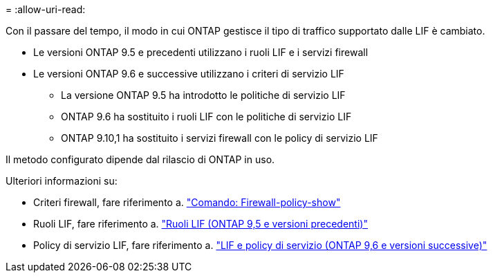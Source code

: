 = 
:allow-uri-read: 


Con il passare del tempo, il modo in cui ONTAP gestisce il tipo di traffico supportato dalle LIF è cambiato.

* Le versioni ONTAP 9.5 e precedenti utilizzano i ruoli LIF e i servizi firewall
* Le versioni ONTAP 9.6 e successive utilizzano i criteri di servizio LIF
+
** La versione ONTAP 9.5 ha introdotto le politiche di servizio LIF
** ONTAP 9.6 ha sostituito i ruoli LIF con le politiche di servizio LIF
** ONTAP 9.10,1 ha sostituito i servizi firewall con le policy di servizio LIF




Il metodo configurato dipende dal rilascio di ONTAP in uso.

Ulteriori informazioni su:

* Criteri firewall, fare riferimento a. link:https://docs.netapp.com/us-en/ontap-cli//system-services-firewall-policy-show.html["Comando: Firewall-policy-show"^]
* Ruoli LIF, fare riferimento a. link:../networking/lif_roles95.html["Ruoli LIF (ONTAP 9,5 e versioni precedenti)"]
* Policy di servizio LIF, fare riferimento a. link:../networking/lifs_and_service_policies96.html["LIF e policy di servizio (ONTAP 9,6 e versioni successive)"]

